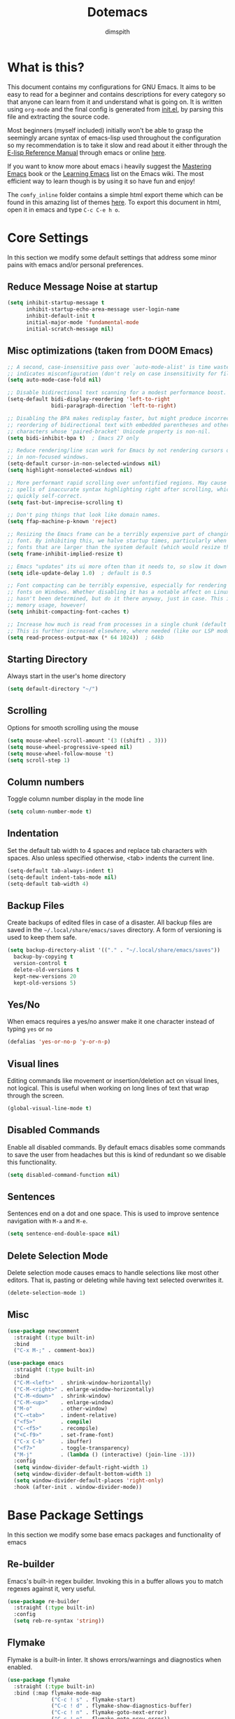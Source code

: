 #+TITLE: Dotemacs
#+AUTHOR: dimspith
#+STARTUP: overview
#+OPTIONS: num:nil

* What is this?
This document contains my configurations for GNU Emacs. It aims to be easy to
read for a beginner and contains descriptions for every category so that anyone
can learn from it and understand what is going on. It is written using =org-mode=
and the final config is generated from [[file:init.el][init.el]], by parsing this file and
extracting the source code.

Most beginners (myself included) initially won't be able to grasp the seemingly
arcane syntax of emacs-lisp used throughout the configuration so my
recommendation is to take it slow and read about it either through the [[info:elisp#Top][E-lisp
Reference Manual]] through emacs or online [[https://www.gnu.org/software/emacs/manual/elisp.html][here]].

If you want to know more about emacs i heavily suggest the [[https://masteringemacs.org/book][Mastering Emacs]] book
or the [[https://www.emacswiki.org/emacs/LearningEmacs][Learning Emacs]] list on the Emacs wiki. The most efficient way to learn
though is by using it so have fun and enjoy!

The =comfy_inline= folder contains a simple html export theme which can be found in this
amazing list of themes [[https://olmon.gitlab.io/org-themes/][here]]. To export this document in html, open it in emacs and type
=C-c C-e h o=.

* Core Settings
In this section we modify some default settings that address some minor pains
with emacs and/or personal preferences.
** Reduce *Message* Noise at startup
#+begin_src emacs-lisp
(setq inhibit-startup-message t
      inhibit-startup-echo-area-message user-login-name
      inhibit-default-init t
      initial-major-mode 'fundamental-mode
      initial-scratch-message nil)
#+end_src

** Misc optimizations (taken from DOOM Emacs)
#+begin_src emacs-lisp
;; A second, case-insensitive pass over `auto-mode-alist' is time wasted, and
;; indicates misconfiguration (don't rely on case insensitivity for file names).
(setq auto-mode-case-fold nil)

;; Disable bidirectional text scanning for a modest performance boost.
(setq-default bidi-display-reordering 'left-to-right
              bidi-paragraph-direction 'left-to-right)

;; Disabling the BPA makes redisplay faster, but might produce incorrect display
;; reordering of bidirectional text with embedded parentheses and other bracket
;; characters whose 'paired-bracket' Unicode property is non-nil.
(setq bidi-inhibit-bpa t)  ; Emacs 27 only

;; Reduce rendering/line scan work for Emacs by not rendering cursors or regions
;; in non-focused windows.
(setq-default cursor-in-non-selected-windows nil)
(setq highlight-nonselected-windows nil)

;; More performant rapid scrolling over unfontified regions. May cause brief
;; spells of inaccurate syntax highlighting right after scrolling, which should
;; quickly self-correct.
(setq fast-but-imprecise-scrolling t)

;; Don't ping things that look like domain names.
(setq ffap-machine-p-known 'reject)

;; Resizing the Emacs frame can be a terribly expensive part of changing the
;; font. By inhibiting this, we halve startup times, particularly when we use
;; fonts that are larger than the system default (which would resize the frame).
(setq frame-inhibit-implied-resize t)

;; Emacs "updates" its ui more often than it needs to, so slow it down slightly
(setq idle-update-delay 1.0)  ; default is 0.5

;; Font compacting can be terribly expensive, especially for rendering icon
;; fonts on Windows. Whether disabling it has a notable affect on Linux and Mac
;; hasn't been determined, but do it there anyway, just in case. This increases
;; memory usage, however!
(setq inhibit-compacting-font-caches t)

;; Increase how much is read from processes in a single chunk (default is 4kb).
;; This is further increased elsewhere, where needed (like our LSP module).
(setq read-process-output-max (* 64 1024))  ; 64kb
#+end_src

** Starting Directory
Always start in the user's home directory
#+BEGIN_SRC emacs-lisp
(setq default-directory "~/")
#+END_SRC

** Scrolling
Options for smooth scrolling using the mouse
#+BEGIN_SRC emacs-lisp
(setq mouse-wheel-scroll-amount '(3 ((shift) . 3)))
(setq mouse-wheel-progressive-speed nil)
(setq mouse-wheel-follow-mouse 't)
(setq scroll-step 1)
#+END_SRC

** Column numbers
Toggle column number display in the mode line
#+BEGIN_SRC emacs-lisp
(setq column-number-mode t)
#+END_SRC

** Indentation
Set the default tab width to 4 spaces and replace tab characters with spaces.
Also unless specified otherwise, <tab> indents the current line.
#+BEGIN_SRC emacs-lisp
(setq-default tab-always-indent t)
(setq-default indent-tabs-mode nil)
(setq-default tab-width 4)
#+END_SRC

** Backup Files
Create backups of edited files in case of a disaster.
All backup files are saved in the =~/.local/share/emacs/saves= directory.
A form of versioning is used to keep them safe.
#+BEGIN_SRC emacs-lisp
(setq backup-directory-alist '(("." . "~/.local/share/emacs/saves"))
  backup-by-copying t
  version-control t
  delete-old-versions t
  kept-new-versions 20
  kept-old-versions 5)
#+END_SRC

** Yes/No
When emacs requires a yes/no answer make it one character instead of typing =yes=
or =no=
#+BEGIN_SRC emacs-lisp
(defalias 'yes-or-no-p 'y-or-n-p)
#+END_SRC

** Visual lines
Editing commands like movement or insertion/deletion act on visual lines, not
logical. This is useful when working on long lines of text that wrap through the screen.
#+BEGIN_SRC emacs-lisp
(global-visual-line-mode t)
#+END_SRC

** Disabled Commands
Enable all disabled commands. By default emacs disables some commands to save
the user from headaches but this is kind of redundant so we disable this functionality.
#+BEGIN_SRC emacs-lisp
(setq disabled-command-function nil)
#+END_SRC

** Sentences
Sentences end on a dot and one space. This is used to improve sentence
navigation with ~M-a~ and ~M-e~.
#+BEGIN_SRC emacs-lisp
(setq sentence-end-double-space nil)
#+END_SRC

** Delete Selection Mode
Delete selection mode causes emacs to handle selections like most other editors.
That is, pasting or deleting while having text selected overwrites it.
#+begin_src emacs-lisp
(delete-selection-mode 1)
#+end_src

** Misc
#+BEGIN_SRC emacs-lisp
(use-package newcomment
  :straight (:type built-in)
  :bind
  ("C-x M-;" . comment-box))

(use-package emacs
  :straight (:type built-in)
  :bind
  ("C-M-<left>"  . shrink-window-horizontally)
  ("C-M-<right>" . enlarge-window-horizontally)
  ("C-M-<down>"  . shrink-window)
  ("C-M-<up>"    . enlarge-window)
  ("M-o"         . other-window)
  ("C-<tab>"     . indent-relative)
  ("<f5>"        . compile)
  ("C-<f5>"      . recompile)
  ("<C-f9>"      . set-frame-font)
  ("C-x C-b"     . ibuffer)
  ("<f7>"        . toggle-transparency)
  ("M-j"         . (lambda () (interactive) (join-line -1)))
  :config
  (setq window-divider-default-right-width 1)
  (setq window-divider-default-bottom-width 1)
  (setq window-divider-default-places 'right-only)
  :hook (after-init . window-divider-mode))
#+END_SRC

* Base Package Settings
In this section we modify some base emacs packages and functionality of emacs
** Re-builder
Emacs's built-in regex builder. Invoking this in a buffer allows you to match
regexes against it, very useful.
#+BEGIN_SRC emacs-lisp
(use-package re-builder
  :straight (:type built-in)
  :config
  (setq reb-re-syntax 'string))
#+END_SRC

** Flymake
Flymake is a built-in linter. It shows errors/warnings and diagnostics when
enabled.
#+BEGIN_SRC emacs-lisp
(use-package flymake
  :straight (:type built-in)
  :bind (:map flymake-mode-map
              ("C-c ! s" . flymake-start)
              ("C-c ! d" . flymake-show-diagnostics-buffer)
              ("C-c ! n" . flymake-goto-next-error)
              ("C-c ! p" . flymake-goto-prev-error))
  :hook
  (emacs-lisp-mode . flymake-mode)
  :config
  (setq flymake-no-changes-timeout nil)
  (setq flymake-start-syntax-check-on-newline nil))
#+END_SRC

** Dired
Various settings for dired for better QoL.
#+BEGIN_SRC emacs-lisp
(setq dired-dwim-target t)
(setq dired-recursive-copies 'always)
(setq dired-recursive-deletes 'always)
#+END_SRC

** Shell/Term
#+begin_src emacs-lisp
(use-package term
  :straight (:type built-in)
  :bind (:map term-raw-map
              ("M-o" . other-window)))
#+end_src

** Winner-mode
Emacs built-in window history. Allows for undoing and redoing window changes.
#+BEGIN_SRC emacs-lisp
(use-package winner
  :straight (:type built-in)

  :config
  (winner-mode t)
  :bind
  ("C-c w u" . winner-undo)
  ("C-c w r" . winner-redo))
#+END_SRC

** Org-mode
Org-mode is a markup language similar to markdown but with many more features
and plugins. We configure some basic keybinds for link management and set up the
agenda files. This document is an example of org-mode in action.
#+BEGIN_SRC emacs-lisp
(use-package org
  :straight (:type built-in)
  :bind
  ("C-c o a" . org-agenda)
  ("C-c o c" . org-capture)
  ("C-c o l" . org-store-link)
  :config
  (setq org-agenda-span 30)
  (setq org-agenda-files (quote ("~/notes/")))
  (setq org-agenda-restore-windows-after-quit t)
  (setq org-agenda-compact-blocks t)
  (setq org-agenda-skip-deadline-if-done t)
  (setq org-agenda-skip-scheduled-if-done t)
  (setq org-agenda-start-on-weekday nil)
  (setq org-agenda-sorting-strategy
      (quote
       ((agenda priority-down alpha-up)
        (todo priority-down alpha-up)
        (tags priority-down alpha-up))))
  (setq org-agenda-prefix-format
      (quote
       ((agenda . "%s %?-12t %e ")
        (timeline . "  %s")
        (todo . " %i %e ")
        (tags . " %i %e ")
        (search . " %i %e "))))

  (setq org-todo-keywords
      (quote
       ((sequence "TODO" "PROG" "PAUS" "|" "DONE" "CANC"))))

  (setq org-todo-keyword-faces
      '(("PROG" . "orange") ("PAUS" . "magenta") ("CANC" . "red") ("DONE" . "green")))

  (setq org-default-priority 72)
  (setq org-highest-priority 65)
  (setq org-lowest-priority 90)

  (setq org-bullets-bullet-list (quote ("◉" "◆" "✚" "☀" "○")))

  (setq org-src-window-setup 'current-window)
  (setq org-src-fontify-natively t)
  (setq org-src-preserve-indentation t)
  (setq org-src-tab-acts-natively t)
  (setq org-edit-src-content-indentation 0)
  (setq org-list-allow-alphabetical t)
  (setq org-hide-emphasis-markers t))

(use-package org-indent
  :straight (:type built-in)
  :config
  (setq org-startup-indented t))

;; Center text when in org-mode buffers
(defun org-mode-visual-fill ()
  (setq visual-fill-column-width 150
        visual-fill-column-center-text t)
  (visual-fill-column-mode 1))

(use-package visual-fill-column
  :hook (org-mode . org-mode-visual-fill))
#+END_SRC

** Electric
Emacs labels as "electric" any behaviour that involves contextual auto-insertion
of characters. In this case we enable this functionality for brackets,
parentheses and other usual candidates as well as opening two newlines between them.
   #+BEGIN_SRC emacs-lisp
(use-package electric
  :straight (:type built-in)
  :config
  (electric-pair-mode 1)
  (electric-indent-mode 1)
  (setq electric-pair-open-newline-between-pairs t))
   #+END_SRC

** Show-paren-mode
Highlight matching parentheses and delimiters when the pointer is above them.
   #+BEGIN_SRC emacs-lisp
(use-package paren
  :straight (:type built-in)
  :config
  (setq show-paren-style 'parenthesis)
  (setq show-paren-when-point-in-periphery t)
  (setq show-paren-when-point-inside-paren nil)
  (show-paren-mode 1))
   #+END_SRC

** Hippie-expand
Hippie-expand is an alternative to dabbrev which offers dynamic word completion,
or "dynamic abbreviation". We define the set of rules to try on each keypress.
#+BEGIN_SRC emacs-lisp
(use-package hippie-exp
  :straight (:type built-in)
  :bind
  ("M-/" . hippie-expand)
  :config
  (setq hippie-expand-try-functions-list '(try-expand-dabbrev-visible
                                           try-expand-dabbrev
                                           try-expand-dabbrev-all-buffers
                                           try-expand-dabbrev-from-kill
                                           try-complete-file-name-partially
                                           try-complete-file-name
                                           try-expand-all-abbrevs
                                           try-expand-list
                                           try-expand-line
                                           try-expand-dabbrev-from-kill
                                           try-complete-lisp-symbol-partially
                                           try-complete-lisp-symbol)))
#+END_SRC

* Other Package Settings
In this section we install and configure all external packages.
** Reverse-im
Translates input sequences to english therefore allowing usage of
emacs with other keyboard languages. Configured to work with Greek.
#+begin_src emacs-lisp
(use-package reverse-im
  :custom
  (reverse-im-input-methods '("greek"))
  :config
  (reverse-im-mode t))
#+end_src

** Visual-regexp
Better =query-replace-regexp= with visual indicators to see what's being replaced.
#+begin_src emacs-lisp
(use-package visual-regexp
  :bind
  ("C-c r" . vr/query-replace))
#+end_src

** Avy
Avy is a package that allows us to jump to visible text using a char-based decision tree, similar to vim's =vim-easymotion=.
We bind the most common actions in easy to access keybindings such as =C-;= and =C-M-;= and the other to keys with the =M-g= prefix.
#+BEGIN_SRC emacs-lisp
(use-package avy
  :bind
  ("C-;" . avy-goto-char)
  ("C-M-;" . avy-goto-char-2)
  ("M-g f" . avy-goto-line)
  ("M-g w" . avy-goto-word-1)
  ("M-g e" . avy-goto-word-0))
#+END_SRC

** Xterm-color
A better replacement for ansi-color.el which translates ansi escape sequences to colors in terminal buffers.
   #+BEGIN_SRC emacs-lisp
(use-package xterm-color
  :config

  ;; Work with compilation buffers
  (setq compilation-environment '("TERM=xterm-256color"))
  (defun my/advice-compilation-filter (f proc string)
    (funcall f proc (xterm-color-filter string)))
  (advice-add 'compilation-filter :around #'my/advice-compilation-filter)

  ;; Work with eshell buffers

  (with-eval-after-load 'esh-mode
    (add-hook 'eshell-mode-hook
              (lambda () (progn
                           (setq xterm-color-preserve-properties t)
                           (setenv "TERM" "xterm-256color"))))

  (add-to-list 'eshell-preoutput-filter-functions 'xterm-color-filter)

  (setq eshell-output-filter-functions
        (remove 'eshell-handle-ansi-color eshell-output-filter-functions)))

  ;; Work with shell-mode
  (setq comint-output-filter-functions
        (remove 'ansi-color-process-output comint-output-filter-functions))

  (add-hook 'shell-mode-hook
            (lambda ()
              ;; Disable font-locking in this buffer to improve performance
              (font-lock-mode -1)
              ;; Prevent font-locking from being re-enabled in this buffer
              (make-local-variable 'font-lock-function)
              (setq font-lock-function (lambda (_) nil))
              (add-hook 'comint-preoutput-filter-functions 'xterm-color-filter nil t))))
   #+END_SRC

** Deft
Deft is an Emacs mode for quickly browsing, filtering, and editing directories of plain text notes.
We configure it to watch a specific directory for org, markdown or txt files.
#+BEGIN_SRC emacs-lisp
(use-package deft
  :config
  (setq deft-directory "~/notes"
        deft-extensions '("org" "md" "txt")
        deft-default-extension "org"
        deft-use-filename-as-title t
        deft-use-filter-string-for-filename t
        deft-recursive t)
  :bind
  ("C-c d" . deft))
#+END_SRC

** Org-Variable-Pitch
Enable variable width font in org mode buffers where applicable (i.e not in code blocks)
#+begin_src emacs-lisp
(use-package org-variable-pitch
  :hook
  (org-mode . org-variable-pitch-minor-mode))
#+end_src

** Selectrum
Selectrum provides a better completion UI for selecting items from a list. It replaces other packages such as Ido, Helm or Ivy. We enable it globally.
#+BEGIN_SRC emacs-lisp
(use-package selectrum
  :config
  (selectrum-mode +1))
#+END_SRC

** Consult
Consult provides various practical commands based on Emacs completion. We use it with =selectrum= to leverage it's various utilities and bind some common commands.
#+BEGIN_SRC emacs-lisp
(use-package consult
  :bind (("M-g g"   . consult-goto-line)
         ("M-g M-g" . consult-goto-line)
         ("M-i"     . consult-imenu)
         ("C-c j"   . consult-git-grep)
         ("C-x l"   . consult-locate)
         ("M-y"     . consult-yank-pop)
         ("C-x r b" . consult-bookmark)
         ("C-x b"   . consult-buffer)
         ("<f9>"    . consult-theme)))
#+end_src

** Ctrlf
Better buffer text searching. Replaces packages such as =Isearch=, =Swiper= or =Helm-iswoop=.
#+begin_src emacs-lisp
(use-package ctrlf
  :config
  (ctrlf-mode +1))
#+end_src

** Prescient
Better sorting/filtering for Emacs. Primarily used for fuzzy searching results presented in selectrum minibuffers.
#+begin_src emacs-lisp
(use-package prescient
  :config
  (prescient-persist-mode t)
  :custom
  (prescient-filter-method '(literal regexp initialism fuzzy)))
#+end_src

Helper package for integrating prescient with selectrum.
#+begin_src emacs-lisp
(use-package selectrum-prescient
  :config
  (selectrum-prescient-mode +1))
#+end_src

** Marginalia
Adds annotations at the margin of the minibuffer for completion candidates of selectrum such as files or command descriptions. (i.e pressing =M-x= will show a short description of each command)
#+begin_src emacs-lisp
(use-package marginalia
  :bind (:map minibuffer-local-map
         ("M-A" . marginalia-cycle))
  :init
  (marginalia-mode))
#+end_src

** Affe
Fuzzy finder similar to fzf that displays results in the minibuffer.
#+begin_src emacs-lisp
(use-package affe
  :config
  ;; Manual preview key for `affe-grep'
  (consult-customize affe-grep :preview-key (kbd "M-."))
  :bind
  (("C-c g" . affe-grep)
   ("C-c f" . affe-find)))
#+end_src

** Company
A text completion framework for Emacs. Primarily used for programming autocompletion.
We enable it for various languages.
#+begin_src emacs-lisp
(use-package company
  :diminish
  :hook
   (latex-mode      . company-mode)
   (rustic-mode     . company-mode)
   (vue-mode        . company-mode)
   (clojure-mode    . company-mode)
   (elixir-mode     . company-mode)
   (nim-mode        . company-mode)
   (typescript-mode . company-mode)
   (c-mode          . company-mode)
   (c++-mode        . company-mode)
   (js2-minor-mode  . company-mode)
   (haskell-mode    . company-mode)
   (php-mode        . company-mode)
   (css-mode        . company-mode)
   (emacs-lisp-mode . company-mode)
   (julia-mode      . company-mode)
   (zig-mode        . company-mode)
  :config
   (setq company-idle-delay 0.1)
   (setq company-minimum-prefix-length 1)
   (setq company-selection-wrap-around t)
   (setq company-tooltip-align-annotations t)
   (setq company-tooltip-limit 10)
   (setq company-dabbrev-downcase nil)
   (company-tng-configure-default))
#+end_src

** Flycheck
Syntax checking extension for displaying info about code.
#+begin_src emacs-lisp
(use-package flycheck
  :hook
  (haskell-mode . flycheck-mode)
  (php-mode     . flycheck-mode)
  :config
  (setq flycheck-check-syntax-automatically '(save mode-enabled)))
#+end_src

** Yasnippet
Programming snippet support.
#+begin_src emacs-lisp
(use-package yasnippet
  :diminish yas-minor-mode
  :config
  (yas-global-mode)
  :bind
  ("C-'"      . yas-expand)
  ("C-c <tab>". company-yasnippet))
#+end_src

A collection of various snippets.
#+begin_src emacs-lisp
(use-package yasnippet-snippets
  :after (yasnippet))
#+end_src

** All-The-Icons-Dired
Display icons for files and folders in dired buffers.
#+begin_src emacs-lisp
(use-package all-the-icons-dired
  :hook
  (dired-mode . all-the-icons-dired-mode))
#+end_src

** Projectile
Project interaction library for Emacs. Provides a nice set of features for operating on projects.
#+begin_src emacs-lisp
(use-package projectile
  :config
  (setq projectile-tags-backend 'etags-select)
  (add-to-list 'projectile-globally-ignored-modes "org-mode")
  (add-to-list 'projectile-globally-ignored-directories "*.ccls-cache")
  (projectile-mode +1)
  :bind-keymap
  ("C-c p" . projectile-command-map))
#+end_src

** Eglot
A simple to use LSP client.
#+begin_src emacs-lisp
(use-package eglot
  :hook
  (latex-mode      . eglot-ensure)
  (nim-mode        . eglot-ensure)
  (c-mode          . eglot-ensure)
  (c++-mode        . eglot-ensure)
  (php-mode        . eglot-ensure)
  (vue-mode        . eglot-ensure)
  (julia-mode      . eglot-ensure)
  (typescript-mode . eglot-ensure)
  (zig-mode        . eglot-ensure)
  (js2-minor-mode  . eglot-ensure)
  :config
  (add-to-list 'eglot-server-programs '(haskell-mode    . ("ghcide" "--lsp")))
  (add-to-list 'eglot-server-programs '(nim-mode        . ("nimlsp")))
  (add-to-list 'eglot-server-programs '(c-mode          . ("clangd" "--background-index" "--suggest-missing-includes" "--all-scopes-completion" "--completion-style=detailed")))
  (add-to-list 'eglot-server-programs '(c++-mode        . ("clangd" "--background-index" "--suggest-missing-includes" "--all-scopes-completion" "--completion-style=detailed")))
  (add-to-list 'eglot-server-programs '(elixir-mode     . ("~/.local/bin/language_server.sh")))
  (add-to-list 'eglot-server-programs '(typescript-mode . ("typescript-language-server" "--stdio")))
  (add-to-list 'eglot-server-programs '(js2-minor-mode  . ("typescript-language-server" "--stdio")))
  (add-to-list 'eglot-server-programs '((tex-mode context-mode texinfo-mode bibtex-mode) . ("digestif")))
  (add-to-list 'eglot-server-programs '(php-mode        . ("intelephense" "--stdio")))
  (add-to-list 'eglot-server-programs '(zig-mode        . ("zls"))))
#+end_src

** Magit
Magit is a text-based user interface to git. It supports almost every git task with just a couple of keypresses.
#+begin_src emacs-lisp
(use-package magit
  :bind ("C-x g". magit-status))
#+end_src

** Which-key
Which-key is a keybinding preview utility to show all subsequent keys when waiting for commands.
#+begin_src emacs-lisp
(use-package which-key
  :diminish which-key-mode
  :config
    (which-key-mode t))
#+end_src

** Iedit
Edit multiple regions simultaneously in a buffer or a region.
#+begin_src emacs-lisp
(use-package iedit
    :bind ("C-c i" . iedit-mode))
#+end_src

** Org Bullets
Display org-mode headings as utf-8 bullets.
#+begin_src emacs-lisp
(use-package org-bullets
  :hook (org-mode . org-bullets-mode))
#+end_src

** Latex
Configure basic options for latex
#+begin_src emacs-lisp
(use-package tex
  :straight (:type built-in)
  :requires (auctex)
  :config
  (setq tex-auto-save t)
  (setq tex-engine 'lualatex)
  (setq tex-parse-self t))
#+end_src

** Emmet
Offers snippets for html and css
#+begin_src emacs-lisp
(use-package emmet-mode
  :hook ((sgml-mode . emmet-mode)
         (css-mode . emmet-mode)))
#+end_src

** Treemacs
A tree layout file explorer similar to Vim's Nerdtree.
#+begin_src emacs-lisp
(use-package treemacs
  :init
  (with-eval-after-load 'winum
    (define-key winum-keymap (kbd "m-0") #'treemacs-select-window))
  :config
  (progn
    (setq treemacs-collapse-dirs                 (if treemacs-python-executable 3 0)
          treemacs-deferred-git-apply-delay      0.5
          treemacs-directory-name-transformer    #'identity
          treemacs-display-in-side-window        t
          treemacs-eldoc-display                 t
          treemacs-file-event-delay              5000
          treemacs-file-extension-regex          treemacs-last-period-regex-value
          treemacs-file-follow-delay             0.2
          treemacs-file-name-transformer         #'identity
          treemacs-follow-after-init             t
          treemacs-git-command-pipe              ""
          treemacs-goto-tag-strategy             'refetch-index
          treemacs-indentation                   2
          treemacs-indentation-string            " "
          treemacs-is-never-other-window         t
          treemacs-max-git-entries               5000
          treemacs-missing-project-action        'ask
          treemacs-move-forward-on-expand        nil
          treemacs-no-png-images                 nil
          treemacs-no-delete-other-windows       t
          treemacs-project-follow-cleanup        nil
          treemacs-persist-file                  (expand-file-name ".cache/treemacs-persist" user-emacs-directory)
          treemacs-position                      'left
          treemacs-recenter-distance             0.1
          treemacs-recenter-after-file-follow    nil
          treemacs-recenter-after-tag-follow     nil
          treemacs-recenter-after-project-jump   'always
          treemacs-recenter-after-project-expand 'on-distance
          treemacs-show-cursor                   nil
          treemacs-show-hidden-files             t
          treemacs-silent-filewatch              nil
          treemacs-silent-refresh                nil
          treemacs-sorting                       'alphabetic-asc
          treemacs-space-between-root-nodes      t
          treemacs-tag-follow-cleanup            t
          treemacs-tag-follow-delay              1.5
          treemacs-user-mode-line-format         nil
          treemacs-width                         35)
    ;; the default width and height of the icons is 22 pixels. if you are
    ;; using a hi-dpi display, uncomment this to double the icon size.
    ;;(treemacs-resize-icons 44)

    (treemacs-follow-mode t)
    (treemacs-filewatch-mode t)
    (treemacs-fringe-indicator-mode t)
    (pcase (cons (not (null (executable-find "git")))
                 (not (null treemacs-python-executable)))
      (`(t . t)
       (treemacs-git-mode 'deferred))
      (`(t . _)
       (treemacs-git-mode 'simple))))
  :bind
  (:map global-map
        ("M-0"       . treemacs-select-window)
        ("C-x t 1"   . treemacs-delete-other-windows)
        ("C-x t t"   . treemacs)
        ("C-x t b"   . treemacs-bookmark)
        ("C-x t C-t" . treemacs-find-file)
        ("C-x t M-t" . treemacs-find-tag)))

(use-package treemacs-projectile
  :after treemacs projectile)

(use-package treemacs-icons-dired
  :after treemacs dired)
  ;; :config (treemacs-icons-dired-mode))

(use-package treemacs-magit
  :after treemacs magit)
#+end_src

** Paredit
Structural editing for lisps.
#+begin_src emacs-lisp
(use-package paredit
  :hook
  (clojure-mode    . paredit-mode)
  (emacs-lisp-mode . paredit-mode)
  :bind (:map paredit-mode-map
              ("M-[" . paredit-wrap-square)))
#+end_src

** Aggressive-Indent-Mode
Keeps code always indented when typing.
#+begin_src emacs-lisp
(use-package aggressive-indent
  :hook
  (html-mode . aggressive-indent-mode)
  (css-mode  . aggressive-indent-mode)
  (clojure-mode . aggressive-indent-mode))
#+end_src

** Rainbow delimiters
Highlight parentheses, brackets and braces according to their depth.
#+BEGIN_SRC emacs-lisp
(use-package rainbow-delimiters)
#+END_SRC

** LANGUAGES
Common packages for a subset of programming languages.
*** HTML
#+begin_src emacs-lisp
(use-package sgml-mode
  :straight (:type built-in)
  :config
  (setq sgml-basic-offset 4))
#+end_src

*** Julia-lang
#+begin_src emacs-lisp
(use-package julia-mode)
#+end_src

#+begin_src emacs-lisp
(use-package julia-repl
  :hook
  (julia-mode . julia-repl-mode))
#+end_src

#+begin_src emacs-lisp
(use-package eglot-jl
  :hook
  (julia-mode . eglot-jl-init))
#+end_src

*** VueJS
#+begin_src emacs-lisp
(use-package vue-mode)
#+end_src

*** Zig-lang
#+begin_src emacs-lisp
(use-package zig-mode)
#+end_src

*** Rust-lang
#+begin_src emacs-lisp
(use-package rustic
  :defer t
  :config
  (setq rustic-lsp-server 'rust-analyzer)
  (setq rustic-lsp-client 'eglot)
  (setq rustic-format-on-save nil))
#+end_src

*** Clojure-lang
#+BEGIN_SRC emacs-lisp
(use-package cider
  :bind (:map cider-repl-mode-map
              ("C-c C-k" . cider-repl-clear-buffer)))
#+END_SRC

#+BEGIN_SRC emacs-lisp
(use-package clojure-mode
  :hook
  (clojure-mode . rainbow-delimiters-mode))
#+END_SRC

*** Elixir-lang
#+begin_src emacs-lisp
(use-package elixir-mode
  :hook
  (elixir-mode . mix-minor-mode)
  :bind (:map elixir-mode-map
              ("C-c C-f" . elixir-format)))

(use-package mix
  :hook
  (elixir-mode . mix-minor-mode))
#+end_src

*** Yaml-lang
#+BEGIN_SRC emacs-lisp
(use-package yaml-mode)
#+END_SRC

*** Nim-lang
#+BEGIN_SRC emacs-lisp
(use-package nim-mode
  :defer t)
#+END_SRC

*** Lua-lang
#+begin_src emacs-lisp
(use-package lua-mode)
#+end_src

*** Typescript-lang
#+begin_src emacs-lisp
(use-package typescript-mode)
#+end_src

*** C-lang
Tab = 4 spaces, bsd indentation style
#+BEGIN_SRC emacs-lisp
(use-package cc-mode
  :defer t
  :config
  (setq-default c-basic-offset 8)
  (setq-default c-default-style "bsd"))
#+END_SRC

*** Js-lang
#+BEGIN_SRC emacs-lisp
(use-package js2-mode
  :hook
  (js-mode . subword-mode)
  (js-mode . js2-minor-mode))
#+END_SRC

*** Haskell-lang
#+BEGIN_SRC emacs-lisp
  (use-package haskell-mode

    :bind (:map haskell-mode-map
          ("C-c C-c" . haskell-compile)
          ("C-c C-l" . haskell-process-load-or-reload)
          ("C-`"     . haskell-interactive-bring)
          ("C-c C-t" . haskell-process-do-type)
          ("C-c C-i" . haskell-process-do-info)
          ("C-c C-k" . haskell-interactive-mode-clear))
    :config
    (setq haskell-interactive-popup-errors nil
          haskell-process-auto-import-loaded-modules t
          haskell-process-log t
          haskell-process-type 'stack-ghci
          ;haskell-tags-on-save t
          haskell-compile-cabal-build-command "stack build"
          haskell-process-suggest-hoogle-imports t)
    :hook
    ((haskell-mode . haskell-indentation-mode)
     (haskell-mode . interactive-haskell-mode)
     (haskell-mode . hindent-mode)
     (haskell-mode . subword-mode)))
#+END_SRC

*** PHP-lang
#+begin_src emacs-lisp
(use-package php-mode
  :defer t)
#+end_src

#+begin_src emacs-lisp
(use-package company-php
  :init
  (defun enable-company-php ()
    (interactive)
    (ac-php-core-eldoc-setup)
    (make-local-variable 'company-backends)
    (add-to-list 'company-backends 'company-ac-php-backend))
  :hook
  (php-mode . enable-company-php)
  :bind (:map php-mode-map
              ("M-]" . ac-php-find-symbol-at-point)
              ("M-[" . ac-php-location-stack-back)))
#+end_src

#+begin_src emacs-lisp
(use-package phpunit
  :bind (:map php-mode-map
              ("C-c t p" . phpunit-current-project)
              ("C-c t t" . phpunit-current-test)
              ("C-c t c" . phpunit-current-class)))
#+end_src

*** Css-lang
#+BEGIN_SRC emacs-lisp
(use-package css-mode
  :defer t)
#+END_SRC

*** Elisp-lang
   #+begin_src emacs-lisp
(use-package elisp-mode
  :straight (:type built-in)
  :bind (:map emacs-lisp-mode-map
              ("C-c C-k" . eval-buffer)))
   #+end_src

** Themes
Install doom-themes and zerodark (which is enabled). Also configure zerodark modeline.
#+BEGIN_SRC emacs-lisp
(use-package doom-themes
  :config
  (setq doom-themes-enable-bold t
        doom-themes-enable-italic t)
  (doom-themes-org-config)
  (doom-themes-treemacs-config))

(use-package zerodark-theme
  :config
  (load-theme 'zerodark t)
  (zerodark-setup-modeline-format))
#+END_SRC

** GCMH
Enforce a sneaky GC strategy to minimize GC interference with user activity
#+begin_src emacs-lisp
(use-package gcmh
  :config
  (gcmh-mode 1)
  (setq gcmh-idle-delay 5)                          ; default is 15s
  (setq gcmh-high-cons-threshold (* 16 1024 1024))) ; 16mb
#+end_src

* Custom
Display emacs startup time
#+BEGIN_SRC emacs-lisp
(defun display-startup-time ()
  (message "Emacs loaded in %s with %d garbage collections."
           (format "%.2f seconds"
                   (float-time
                   (time-subtract after-init-time before-init-time)))
           gcs-done))

(add-hook 'emacs-startup-hook #'display-startup-time)
#+END_SRC
